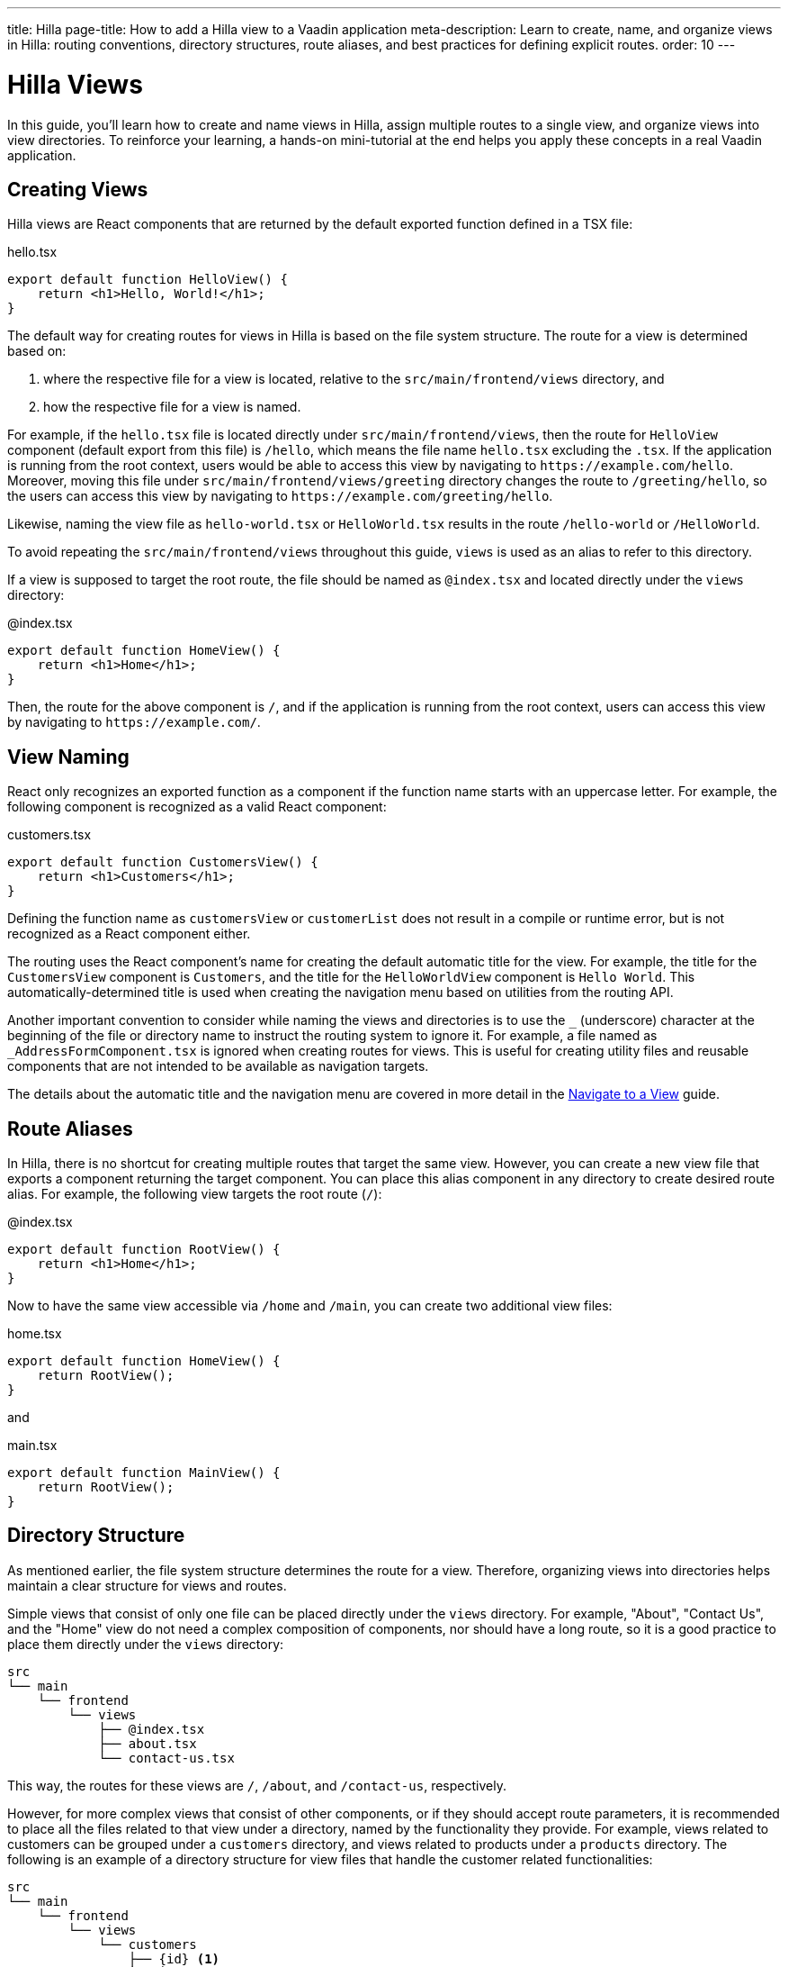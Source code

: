 ---
title: Hilla
page-title: How to add a Hilla view to a Vaadin application
meta-description: Learn to create, name, and organize views in Hilla: routing conventions, directory structures, route aliases, and best practices for defining explicit routes.
order: 10
---


= Hilla Views
:toclevels: 2

In this guide, you'll learn how to create and name views in Hilla, assign multiple routes to a single view, and organize views into view directories. To reinforce your learning, a hands-on mini-tutorial at the end helps you apply these concepts in a real Vaadin application.


== Creating Views

Hilla views are React components that are returned by the default exported function defined in a TSX file:

[source,tsx]
.hello.tsx
----
export default function HelloView() {
    return <h1>Hello, World!</h1>;
}
----

The default way for creating routes for views in Hilla is based on the file system structure. The route for a view is determined based on:

1. where the respective file for a view is located, relative to the `src/main/frontend/views` directory, and

2. how the respective file for a view is named.

For example, if the [filename]`hello.tsx` file is located directly under `src/main/frontend/views`, then the route for `HelloView` component (default export from this file) is `/hello`, which means the file name [filename]`hello.tsx` excluding the `.tsx`. If the application is running from the root context, users would be able to access this view by navigating to `\https://example.com/hello`. Moreover, moving this file under `src/main/frontend/views/greeting` directory changes the route to `/greeting/hello`, so the users can access this view by navigating to `\https://example.com/greeting/hello`.

Likewise, naming the view file as [filename]`hello-world.tsx` or [filename]`HelloWorld.tsx` results in the route `/hello-world` or `/HelloWorld`.

To avoid repeating the `src/main/frontend/views` throughout this guide, `views` is used as an alias to refer to this directory.

If a view is supposed to target the root route, the file should be named as [filename]`@index.tsx` and located directly under the `views` directory:

[source,tsx]
.@index.tsx
----
export default function HomeView() {
    return <h1>Home</h1>;
}
----

Then, the route for the above component is `/`, and if the application is running from the root context, users can access this view by navigating to `\https://example.com/`.


== View Naming

React only recognizes an exported function as a component if the function name starts with an uppercase letter. For example, the following component is recognized as a valid React component:

[source,tsx]
.customers.tsx
----
export default function CustomersView() {
    return <h1>Customers</h1>;
}
----

Defining the function name as `customersView` or `customerList` does not result in a compile or runtime error, but is not recognized as a React component either.

The routing uses the React component's name for creating the default automatic title for the view. For example, the title for the `CustomersView` component is `Customers`, and the title for the `HelloWorldView` component is `Hello World`. This automatically-determined title is used when creating the navigation menu based on utilities from the routing API.

Another important convention to consider while naming the views and directories is to use the `_` (underscore) character at the beginning of the file or directory name to instruct the routing system to ignore it. For example, a file named as `_AddressFormComponent.tsx` is ignored when creating routes for views. This is useful for creating utility files and reusable components that are not intended to be available as navigation targets.

The details about the automatic title and the navigation menu are covered in more detail in the <<../navigate#,Navigate to a View>> guide.


== Route Aliases

In Hilla, there is no shortcut for creating multiple routes that target the same view. However, you can create a new view file that exports a component returning the target component. You can place this alias component in any directory to create desired route alias. For example, the following view targets the root route (`/`):

[source,tsx]
.@index.tsx
----
export default function RootView() {
    return <h1>Home</h1>;
}
----

Now to have the same view accessible via `/home` and `/main`, you can create two additional view files:

[source,tsx]
.home.tsx
----
export default function HomeView() {
    return RootView();
}
----

and

[source,tsx]
.main.tsx
----
export default function MainView() {
    return RootView();
}
----


== Directory Structure

As mentioned earlier, the file system structure determines the route for a view. Therefore, organizing views into directories helps maintain a clear structure for views and routes.

Simple views that consist of only one file can be placed directly under the `views` directory. For example, "About", "Contact Us", and the "Home" view do not need a complex composition of components, nor should have a long route, so it is a good practice to place them directly under the `views` directory:

[source]
----
src
└── main
    └── frontend
        └── views
            ├── @index.tsx
            ├── about.tsx
            └── contact-us.tsx
----

This way, the routes for these views are `/`, `/about`, and `/contact-us`, respectively.

However, for more complex views that consist of other components, or if they should accept route parameters, it is recommended to place all the files related to that view under a directory, named by the functionality they provide. For example, views related to customers can be grouped under a `customers` directory, and views related to products under a `products` directory. The following is an example of a directory structure for view files that handle the customer related functionalities:

[source]
----
src
└── main
    └── frontend
        └── views
            └── customers
                ├── {id} <1>
                │   ├── edit.tsx <2>
                │   └── index.tsx <3>
                ├── @index.tsx <4>
                └── new.tsx <5>
----
1. The `{id}` directory is a placeholder for the route parameter. You will learn more about route parameters in the <<../navigate#,Navigate to a View>> guide.
2. The [filename]`edit.tsx` file is responsible for editing a specified customer details. The route for this view is `/customers/:id/edit`.
3. The [filename]`@index.tsx` file is responsible for displaying the details of a specified customer. The route for this view is `/customers/:id`.
4. The [filename]`index.tsx` file is responsible for displaying the list of customers. The route for this view is `/customers`.
5. The [filename]`new.tsx` file is responsible for adding a new customer. The route for this view is `/customers/new`.

As this guide focuses on basics of creating views in Hilla, further details about routing conventions are covered in the <<{articles}/hilla/guides/routing#, Routing>> guide.


== Defining Explicit Routes

So far, you have learned how to create views and how routes are automatically resolved based on the file system structure and file name. However, if you want to have a custom route for a view, you can export a `ViewConfig` object named `config` from the view file. The path specified for the `route` overrides the automatically-resolved path according to the routing conventions. For example, the following view has a custom route `/custom-route`:

[source,tsx]
.hello.tsx
----
import { ViewConfig } from "@vaadin/hilla-file-router/types.js";

export const config: ViewConfig = {
  route: "/custom-route",
};

export default function HelloView() {
    return <h1>Hello, World!</h1>;
}
----

Now, users can access this view by navigating to `\https://example.com/custom-route`.

[NOTE]
Avoid using explicit routes unless absolutely necessary. The routing system is designed to automatically resolve the routes based on the file system structure and the file name, which helps to keep the routes consistent and predictable.


[.collapsible-list]
== Try It

In this mini-tutorial, you'll explore automatically resolved routes. You'll also create a new, simple view and specify multiple routes for it.


.Set Up the Project
[%collapsible]
====
To start, generate a <<{articles}/getting-started/start#,walking skeleton with a Hilla UI>>, <<{articles}/getting-started/import#,open>> it in your IDE, and <<{articles}/getting-started/run#,run>> it.
====


.Create a Dashboard View
[%collapsible]
====
Next, you'll create a new dashboard view. In the `views` directory, create a file named [filename]`dashboard.tsx`:

[source,tsx]
.frontend/views/dashboard.tsx
----
export default function DashboardView() {
    return <h1>Dashboard</h1>;
}
----

The path for this view is automatically resolved to `/dashboard`, so you can access it at: http://localhost:8080/dashboard
====


.Create an Admin View
[%collapsible]
====
You'll now create an admin view. Since it may grow in complexity, you'll place it in its own directory. In the `views` directory, create a new directory called `admin`. Inside it, add a file named [filename]`@index.tsx`:

[source,tsx]
.frontend/views/admin/@index.sx
----
export default function AdminView() {
    return <h1>Admin</h1>
}
----

This view is automatically assigned the route `/admin`. Open http://localhost:8080/admin to see it in action.
====


.Add a Route Alias
[%collapsible]
====
Now, you'll make the dashboard view the default landing page of the application. Open `frontend/views/@index.tsx` and update it as follows:

[source,tsx]
.frontend/views/@index.tsx
----
...
export default function MainView() {
    return DashboardView();
}
----

With this alias in place, the dashboard is now accessible via both http://localhost:8080 and http://localhost:8080/dashboard.
====


.Final Thoughts
[%collapsible]
====
Now you've explored how to define and organize Hilla views in a Vaadin application. You've learned how to:

* Use automatically resolved routes to structure your application's navigation.
* Define multiple routes for a single view, making navigation more flexible.

Next, refer to the <<../navigate#,Navigate to a View>> guide to learn how to navigate from one view to another.
====